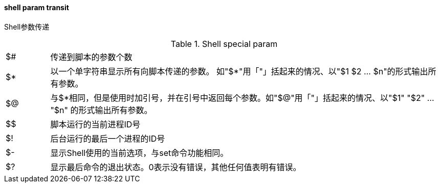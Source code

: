 ==== shell param transit

Shell参数传递

[%noheader,cols="1,9"]
.Shell special param
|===
|$#
|传递到脚本的参数个数

|$*
|以一个单字符串显示所有向脚本传递的参数。 如"$*"用「"」括起来的情况、以"$1 $2 … $n"的形式输出所有参数。

|$@
|与$*相同，但是使用时加引号，并在引号中返回每个参数。如"$@"用「"」括起来的情况、以"$1" "$2" … "$n" 的形式输出所有参数。

|$$
|脚本运行的当前进程ID号

|$!
|后台运行的最后一个进程的ID号

|$-
|显示Shell使用的当前选项，与set命令功能相同。

|$?
|显示最后命令的退出状态。0表示没有错误，其他任何值表明有错误。
|===
